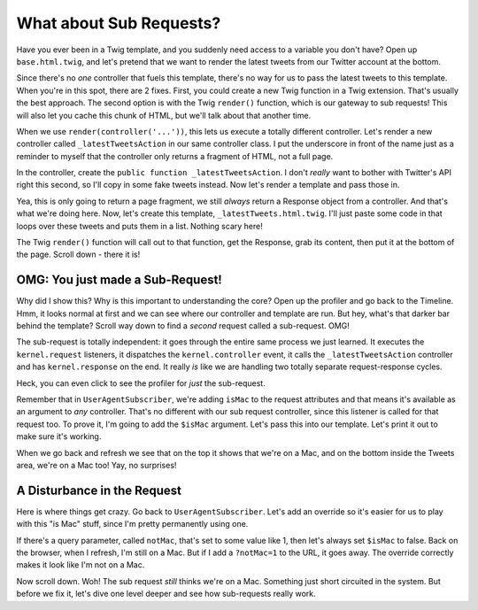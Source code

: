 What about Sub Requests?
========================

Have you ever been in a Twig template, and you suddenly need access to a
variable you don't have? Open up ``base.html.twig``, and let's pretend
that we want to render the latest tweets from our Twitter account at the
bottom.

Since there's no *one* controller that fuels this template, there's no way
for us to pass the latest tweets to this template. When you're in this spot,
there are 2 fixes. First, you could create a new Twig function in a Twig
extension. That's usually the best approach. The second option is with the
Twig ``render()`` function, which is our gateway to sub requests! This will
also let you cache this chunk of HTML, but we'll talk about that another time.

When we use ``render(controller('...'))``, this lets us execute a totally
different controller. Let's render a new controller called ``_latestTweetsAction``
in our same controller class. I put the underscore in front of the name just
as a reminder to myself that the controller only returns a fragment of HTML,
not a full page.

In the controller, create the ``public function _latestTweetsAction``. I
don't *really* want to bother with Twitter's API right this second, so I'll
copy in some fake tweets instead. Now let's render a template and pass those
in.

Yea, this is only going to return a page fragment, we still *always* return a
Response object from a controller. And that's what we're doing here. Now,
let's create this template, ``_latestTweets.html.twig``. I'll just paste
some code in that loops over these tweets and puts them in a list. Nothing
scary here!

The Twig ``render()`` function will call out to that function, get the Response,
grab its content, then put it at the bottom of the page. Scroll down - there 
it is!

OMG: You just made a Sub-Request!
---------------------------------

Why did I show this? Why is this important to understanding the core? Open
up the profiler and go back to the Timeline. Hmm, it looks normal at first
and we can see where our controller and template are run. But hey, what's
that darker bar behind the template? Scroll way down to find a *second* request
called a sub-request. OMG!

The sub-request is totally independent: it goes through the entire same process
we just learned. It executes the ``kernel.request``  listeners, it dispatches
the ``kernel.controller`` event, it calls the ``_latestTweetsAction`` controller
and has ``kernel.response`` on the end. It really *is* like we are handling
two totally separate request-response cycles.

Heck, you can even click to see the profiler for *just* the sub-request.

Remember that in ``UserAgentSubscriber``, we're adding ``isMac`` to the request
attributes and that means it's available as an argument to *any* controller.
That's no different with our sub request controller, since this listener
is called for that request too. To prove it, I'm going to add the ``$isMac``
argument. Let's pass this into our template. Let's print it out to make
sure it's working.

When we go back and refresh we see that on the top it shows that we're on
a Mac, and on the bottom inside the Tweets area, we're on a Mac too! Yay,
no surprises!

A Disturbance in the Request
----------------------------

Here is where things get crazy. Go back to ``UserAgentSubscriber``. Let's
add an override so it's easier for us to play with this "is Mac" stuff, since
I'm pretty permanently using one.

If there's a query parameter, called ``notMac``, that's set to some value
like 1, then let's always set ``$isMac`` to false. Back on the browser,
when I refresh, I'm still on a Mac. But if I add a ``?notMac=1`` to the URL,
it goes away. The override correctly makes it look like I'm not on a Mac.

Now scroll down. Woh! The sub request *still* thinks we're on a Mac. Something
just short circuited in the system. But before we fix it, let's dive one
level deeper and see how sub-requests really work.
